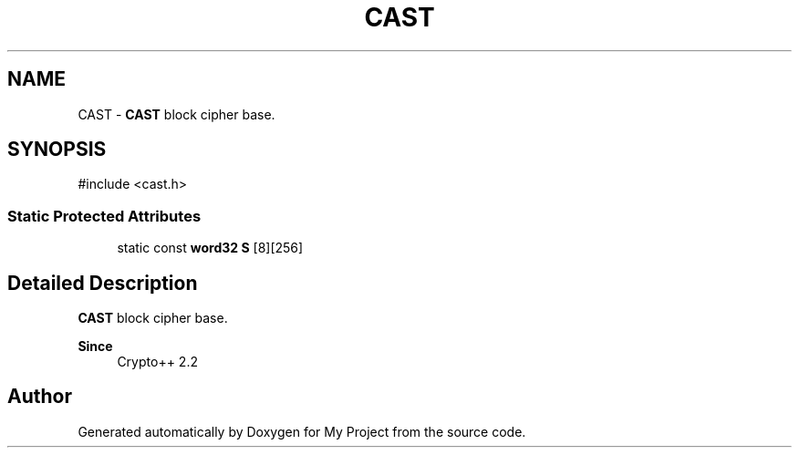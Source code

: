 .TH "CAST" 3 "My Project" \" -*- nroff -*-
.ad l
.nh
.SH NAME
CAST \- \fBCAST\fP block cipher base\&.  

.SH SYNOPSIS
.br
.PP
.PP
\fR#include <cast\&.h>\fP
.SS "Static Protected Attributes"

.in +1c
.ti -1c
.RI "static const \fBword32\fP \fBS\fP [8][256]"
.br
.in -1c
.SH "Detailed Description"
.PP 
\fBCAST\fP block cipher base\&. 


.PP
\fBSince\fP
.RS 4
Crypto++ 2\&.2 
.RE
.PP


.SH "Author"
.PP 
Generated automatically by Doxygen for My Project from the source code\&.
